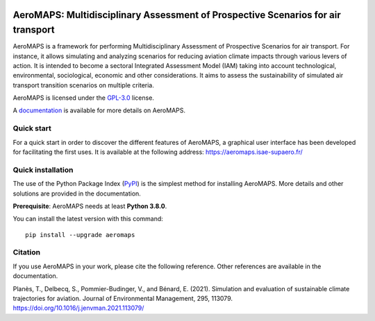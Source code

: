 .. image:: https://mybinder.org/badge_logo.svg
 :target: https://mybinder.org/v2/gh/AeroMAPS/AeroMAPS/HEAD?urlpath=voila%2Frender%2Faeromaps%2Fapp.ipynb

AeroMAPS: Multidisciplinary Assessment of Prospective Scenarios for air transport
====

AeroMAPS is a framework for performing Multidisciplinary Assessment of Prospective Scenarios for air transport. For
instance, it allows simulating and analyzing scenarios for reducing aviation climate impacts through various levers of
action. It is intended to become a sectoral Integrated Assessment Model (IAM) taking into account technological,
environmental, sociological, economic and other considerations. It aims to assess the sustainability of simulated air
transport transition scenarios on multiple criteria.

AeroMAPS is licensed under the `GPL-3.0 <https://www.gnu.org/licenses/gpl-3.0.en.html>`_ license.

A `documentation <https://aeromaps.github.io/AeroMAPS/>`_ is available for more details on AeroMAPS.


Quick start
--------

For a quick start in order to discover the different features of AeroMAPS,
a graphical user interface has been developed for facilitating the first uses.
It is available at the following address: https://aeromaps.isae-supaero.fr/


Quick installation
--------

The use of the Python Package Index (`PyPI <https://pypi.org/>`_) is the simplest method for installing AeroMAPS.
More details and other solutions are provided in the documentation.

**Prerequisite**: AeroMAPS needs at least **Python 3.8.0**.

You can install the latest version with this command::

    pip install --upgrade aeromaps


Citation
--------

If you use AeroMAPS in your work, please cite the following reference. Other references are available in the
documentation.

Planès, T., Delbecq, S., Pommier-Budinger, V., and Bénard, E. (2021).
Simulation and evaluation of sustainable climate trajectories for aviation.
Journal of Environmental Management, 295, 113079.
https://doi.org/10.1016/j.jenvman.2021.113079/
